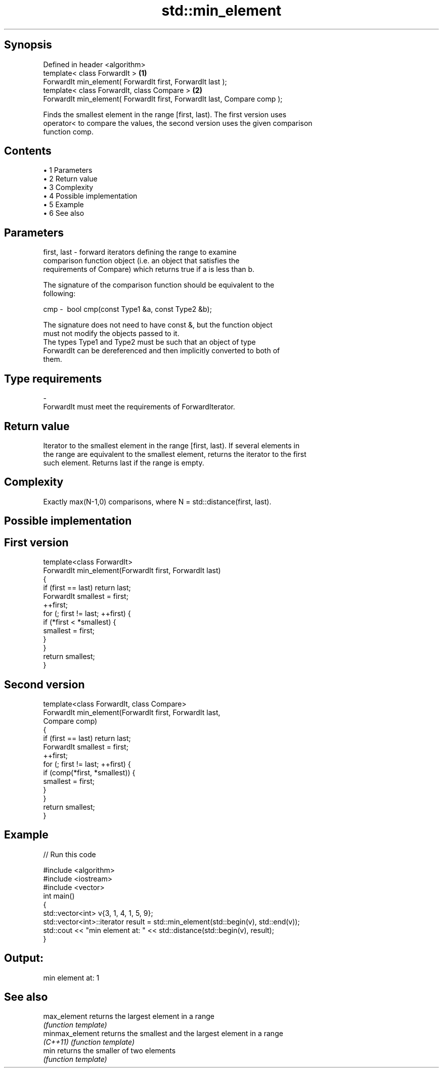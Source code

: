 .TH std::min_element 3 "Apr 19 2014" "1.0.0" "C++ Standard Libary"
.SH Synopsis
   Defined in header <algorithm>
   template< class ForwardIt >                                             \fB(1)\fP
   ForwardIt min_element( ForwardIt first, ForwardIt last );
   template< class ForwardIt, class Compare >                              \fB(2)\fP
   ForwardIt min_element( ForwardIt first, ForwardIt last, Compare comp );

   Finds the smallest element in the range [first, last). The first version uses
   operator< to compare the values, the second version uses the given comparison
   function comp.

.SH Contents

     • 1 Parameters
     • 2 Return value
     • 3 Complexity
     • 4 Possible implementation
     • 5 Example
     • 6 See also

.SH Parameters

   first, last - forward iterators defining the range to examine
                 comparison function object (i.e. an object that satisfies the
                 requirements of Compare) which returns true if a is less than b.

                 The signature of the comparison function should be equivalent to the
                 following:

   cmp         -  bool cmp(const Type1 &a, const Type2 &b);

                 The signature does not need to have const &, but the function object
                 must not modify the objects passed to it.
                 The types Type1 and Type2 must be such that an object of type
                 ForwardIt can be dereferenced and then implicitly converted to both of
                 them. 
.SH Type requirements
   -
   ForwardIt must meet the requirements of ForwardIterator.

.SH Return value

   Iterator to the smallest element in the range [first, last). If several elements in
   the range are equivalent to the smallest element, returns the iterator to the first
   such element. Returns last if the range is empty.

.SH Complexity

   Exactly max(N-1,0) comparisons, where N = std::distance(first, last).

.SH Possible implementation

.SH First version
   template<class ForwardIt>
   ForwardIt min_element(ForwardIt first, ForwardIt last)
   {
       if (first == last) return last;
    
       ForwardIt smallest = first;
       ++first;
       for (; first != last; ++first) {
           if (*first < *smallest) {
               smallest = first;
           }
       }
       return smallest;
   }
.SH Second version
   template<class ForwardIt, class Compare>
   ForwardIt min_element(ForwardIt first, ForwardIt last,
                               Compare comp)
   {
       if (first == last) return last;
    
       ForwardIt smallest = first;
       ++first;
       for (; first != last; ++first) {
           if (comp(*first, *smallest)) {
               smallest = first;
           }
       }
       return smallest;
   }

.SH Example

   
// Run this code

 #include <algorithm>
 #include <iostream>
 #include <vector>
  
 int main()
 {
     std::vector<int> v{3, 1, 4, 1, 5, 9};
  
     std::vector<int>::iterator result = std::min_element(std::begin(v), std::end(v));
     std::cout << "min element at: " << std::distance(std::begin(v), result);
 }

.SH Output:

 min element at: 1

.SH See also

   max_element    returns the largest element in a range
                  \fI(function template)\fP
   minmax_element returns the smallest and the largest element in a range
   \fI(C++11)\fP        \fI(function template)\fP
   min            returns the smaller of two elements
                  \fI(function template)\fP

